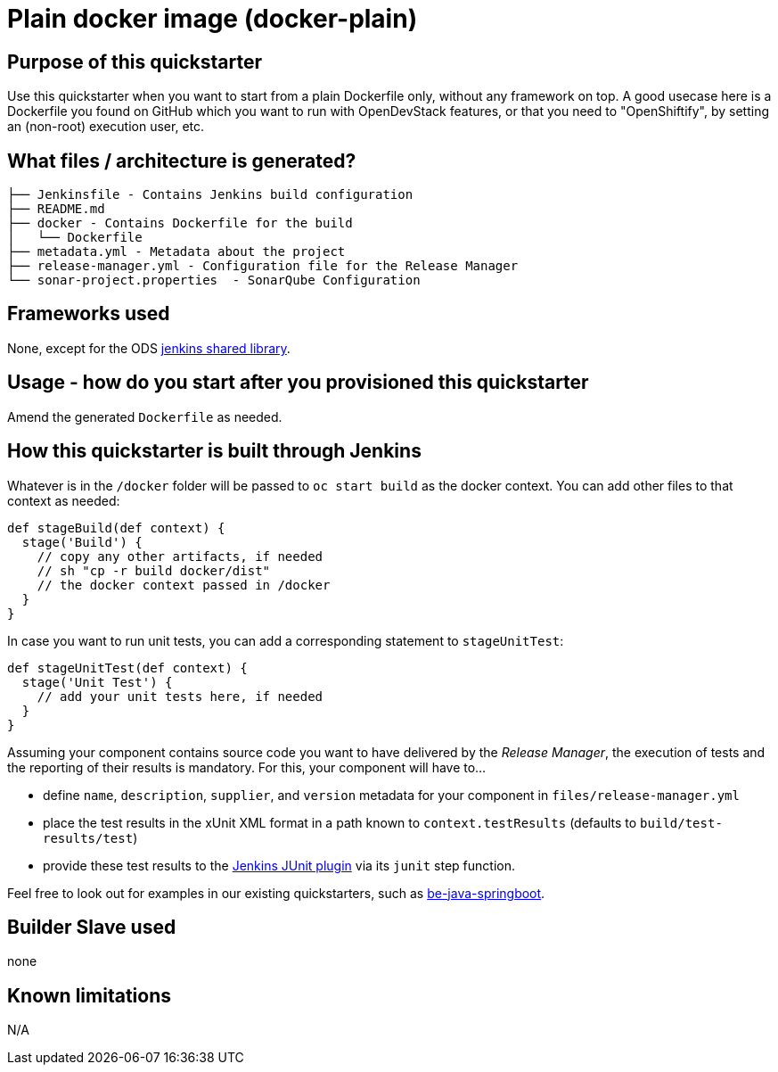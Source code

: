 = Plain docker image (docker-plain)

== Purpose of this quickstarter

Use this quickstarter when you want to start from a plain Dockerfile only, without any framework on top.
A good usecase here is a Dockerfile you found on GitHub which you want to run with OpenDevStack features,
or that you need to "OpenShiftify", by setting an (non-root) execution user, etc.

== What files / architecture is generated?

----
├── Jenkinsfile - Contains Jenkins build configuration
├── README.md
├── docker - Contains Dockerfile for the build
│   └── Dockerfile
├── metadata.yml - Metadata about the project
├── release-manager.yml - Configuration file for the Release Manager
└── sonar-project.properties  - SonarQube Configuration
----

== Frameworks used

None, except for the ODS https://github.com/opendevstack/ods-jenkins-shared-library[jenkins shared library].

== Usage - how do you start after you provisioned this quickstarter

Amend the generated `Dockerfile` as needed.

== How this quickstarter is built through Jenkins

Whatever is in the `/docker` folder will be passed to `oc start build` as the docker context. You can add other files to that context as needed:

----
def stageBuild(def context) {
  stage('Build') {
    // copy any other artifacts, if needed
    // sh "cp -r build docker/dist"
    // the docker context passed in /docker
  }
}
----

In case you want to run unit tests, you can add a corresponding statement to `stageUnitTest`:

----
def stageUnitTest(def context) {
  stage('Unit Test') {
    // add your unit tests here, if needed
  }
}
----

Assuming your component contains source code you want to have delivered by the _Release Manager_, the execution of tests and the reporting of their results is mandatory. For this, your component will have to...

- define `name`, `description`, `supplier`, and `version` metadata for your component in `files/release-manager.yml`

- place the test results in the xUnit XML format in a path known to `context.testResults` (defaults to `build/test-results/test`)

- provide these test results to the link:https://plugins.jenkins.io/junit[Jenkins JUnit plugin] via its `junit` step function.

Feel free to look out for examples in our existing quickstarters, such as link:https://github.com/opendevstack/ods-quickstarters/blob/master/be-java-springboot[be-java-springboot].

== Builder Slave used

none

== Known limitations

N/A
